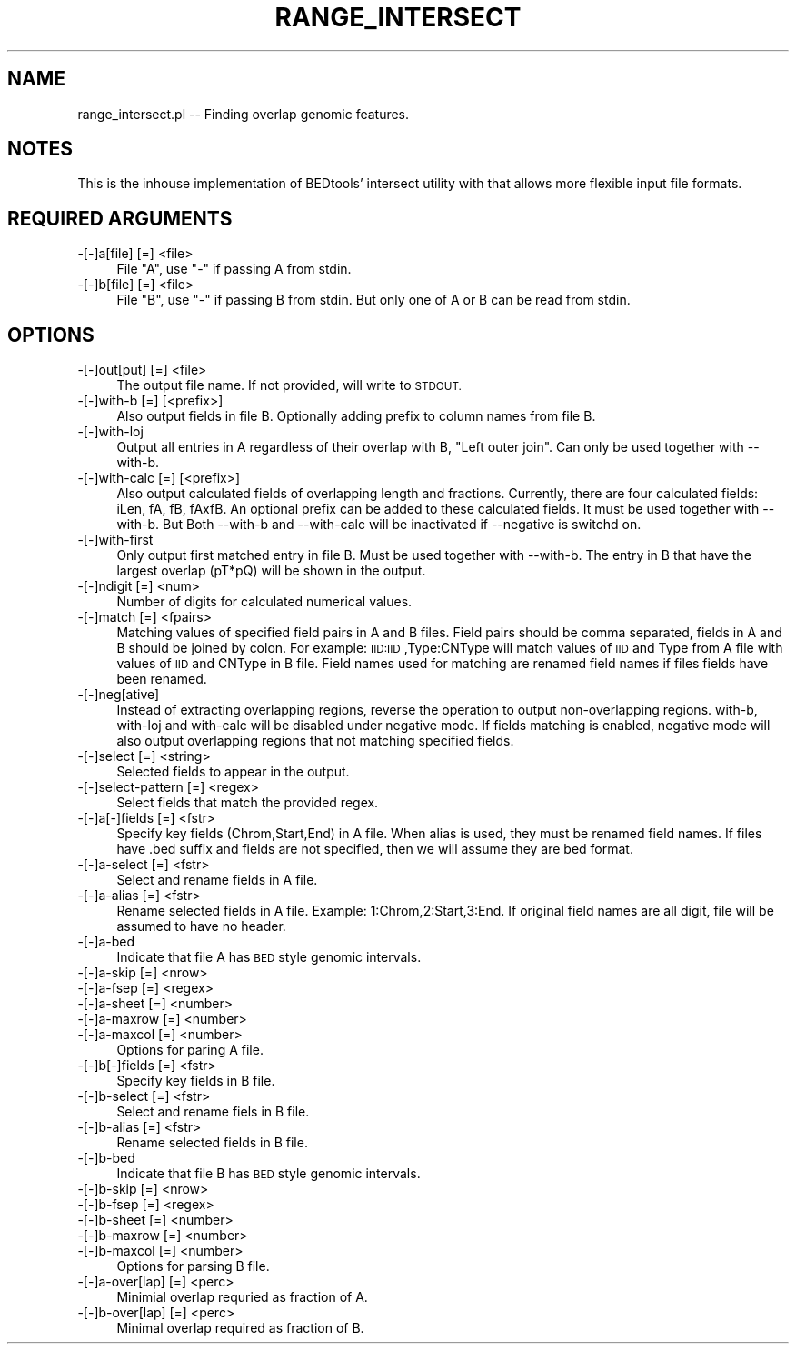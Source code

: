.\" Automatically generated by Pod::Man 4.09 (Pod::Simple 3.35)
.\"
.\" Standard preamble:
.\" ========================================================================
.de Sp \" Vertical space (when we can't use .PP)
.if t .sp .5v
.if n .sp
..
.de Vb \" Begin verbatim text
.ft CW
.nf
.ne \\$1
..
.de Ve \" End verbatim text
.ft R
.fi
..
.\" Set up some character translations and predefined strings.  \*(-- will
.\" give an unbreakable dash, \*(PI will give pi, \*(L" will give a left
.\" double quote, and \*(R" will give a right double quote.  \*(C+ will
.\" give a nicer C++.  Capital omega is used to do unbreakable dashes and
.\" therefore won't be available.  \*(C` and \*(C' expand to `' in nroff,
.\" nothing in troff, for use with C<>.
.tr \(*W-
.ds C+ C\v'-.1v'\h'-1p'\s-2+\h'-1p'+\s0\v'.1v'\h'-1p'
.ie n \{\
.    ds -- \(*W-
.    ds PI pi
.    if (\n(.H=4u)&(1m=24u) .ds -- \(*W\h'-12u'\(*W\h'-12u'-\" diablo 10 pitch
.    if (\n(.H=4u)&(1m=20u) .ds -- \(*W\h'-12u'\(*W\h'-8u'-\"  diablo 12 pitch
.    ds L" ""
.    ds R" ""
.    ds C` ""
.    ds C' ""
'br\}
.el\{\
.    ds -- \|\(em\|
.    ds PI \(*p
.    ds L" ``
.    ds R" ''
.    ds C`
.    ds C'
'br\}
.\"
.\" Escape single quotes in literal strings from groff's Unicode transform.
.ie \n(.g .ds Aq \(aq
.el       .ds Aq '
.\"
.\" If the F register is >0, we'll generate index entries on stderr for
.\" titles (.TH), headers (.SH), subsections (.SS), items (.Ip), and index
.\" entries marked with X<> in POD.  Of course, you'll have to process the
.\" output yourself in some meaningful fashion.
.\"
.\" Avoid warning from groff about undefined register 'F'.
.de IX
..
.if !\nF .nr F 0
.if \nF>0 \{\
.    de IX
.    tm Index:\\$1\t\\n%\t"\\$2"
..
.    if !\nF==2 \{\
.        nr % 0
.        nr F 2
.    \}
.\}
.\"
.\" Accent mark definitions (@(#)ms.acc 1.5 88/02/08 SMI; from UCB 4.2).
.\" Fear.  Run.  Save yourself.  No user-serviceable parts.
.    \" fudge factors for nroff and troff
.if n \{\
.    ds #H 0
.    ds #V .8m
.    ds #F .3m
.    ds #[ \f1
.    ds #] \fP
.\}
.if t \{\
.    ds #H ((1u-(\\\\n(.fu%2u))*.13m)
.    ds #V .6m
.    ds #F 0
.    ds #[ \&
.    ds #] \&
.\}
.    \" simple accents for nroff and troff
.if n \{\
.    ds ' \&
.    ds ` \&
.    ds ^ \&
.    ds , \&
.    ds ~ ~
.    ds /
.\}
.if t \{\
.    ds ' \\k:\h'-(\\n(.wu*8/10-\*(#H)'\'\h"|\\n:u"
.    ds ` \\k:\h'-(\\n(.wu*8/10-\*(#H)'\`\h'|\\n:u'
.    ds ^ \\k:\h'-(\\n(.wu*10/11-\*(#H)'^\h'|\\n:u'
.    ds , \\k:\h'-(\\n(.wu*8/10)',\h'|\\n:u'
.    ds ~ \\k:\h'-(\\n(.wu-\*(#H-.1m)'~\h'|\\n:u'
.    ds / \\k:\h'-(\\n(.wu*8/10-\*(#H)'\z\(sl\h'|\\n:u'
.\}
.    \" troff and (daisy-wheel) nroff accents
.ds : \\k:\h'-(\\n(.wu*8/10-\*(#H+.1m+\*(#F)'\v'-\*(#V'\z.\h'.2m+\*(#F'.\h'|\\n:u'\v'\*(#V'
.ds 8 \h'\*(#H'\(*b\h'-\*(#H'
.ds o \\k:\h'-(\\n(.wu+\w'\(de'u-\*(#H)/2u'\v'-.3n'\*(#[\z\(de\v'.3n'\h'|\\n:u'\*(#]
.ds d- \h'\*(#H'\(pd\h'-\w'~'u'\v'-.25m'\f2\(hy\fP\v'.25m'\h'-\*(#H'
.ds D- D\\k:\h'-\w'D'u'\v'-.11m'\z\(hy\v'.11m'\h'|\\n:u'
.ds th \*(#[\v'.3m'\s+1I\s-1\v'-.3m'\h'-(\w'I'u*2/3)'\s-1o\s+1\*(#]
.ds Th \*(#[\s+2I\s-2\h'-\w'I'u*3/5'\v'-.3m'o\v'.3m'\*(#]
.ds ae a\h'-(\w'a'u*4/10)'e
.ds Ae A\h'-(\w'A'u*4/10)'E
.    \" corrections for vroff
.if v .ds ~ \\k:\h'-(\\n(.wu*9/10-\*(#H)'\s-2\u~\d\s+2\h'|\\n:u'
.if v .ds ^ \\k:\h'-(\\n(.wu*10/11-\*(#H)'\v'-.4m'^\v'.4m'\h'|\\n:u'
.    \" for low resolution devices (crt and lpr)
.if \n(.H>23 .if \n(.V>19 \
\{\
.    ds : e
.    ds 8 ss
.    ds o a
.    ds d- d\h'-1'\(ga
.    ds D- D\h'-1'\(hy
.    ds th \o'bp'
.    ds Th \o'LP'
.    ds ae ae
.    ds Ae AE
.\}
.rm #[ #] #H #V #F C
.\" ========================================================================
.\"
.IX Title "RANGE_INTERSECT 1"
.TH RANGE_INTERSECT 1 "2020-08-07" "perl v5.26.1" "User Contributed Perl Documentation"
.\" For nroff, turn off justification.  Always turn off hyphenation; it makes
.\" way too many mistakes in technical documents.
.if n .ad l
.nh
.SH "NAME"
range_intersect.pl \-\- Finding overlap genomic features.
.SH "NOTES"
.IX Header "NOTES"
This is the inhouse implementation of BEDtools' intersect utility with that allows more flexible 
input file formats.
.SH "REQUIRED ARGUMENTS"
.IX Header "REQUIRED ARGUMENTS"
.IP "\-[\-]a[file] [=] <file>" 4
.IX Item "-[-]a[file] [=] <file>"
File \*(L"A\*(R", use \*(L"\-\*(R" if passing A from stdin.
.IP "\-[\-]b[file] [=] <file>" 4
.IX Item "-[-]b[file] [=] <file>"
File \*(L"B\*(R", use \*(L"\-\*(R" if passing B from stdin. But only one of A or B can be read from stdin.
.SH "OPTIONS"
.IX Header "OPTIONS"
.IP "\-[\-]out[put] [=] <file>" 4
.IX Item "-[-]out[put] [=] <file>"
The output file name. If not provided, will write to \s-1STDOUT.\s0
.IP "\-[\-]with\-b [=] [<prefix>]" 4
.IX Item "-[-]with-b [=] [<prefix>]"
Also output fields in file B. Optionally adding prefix to column names from file B.
.IP "\-[\-]with\-loj" 4
.IX Item "-[-]with-loj"
Output all entries in A regardless of their overlap with B, \*(L"Left outer join\*(R".
Can only be used together with \-\-with\-b.
.IP "\-[\-]with\-calc [=] [<prefix>]" 4
.IX Item "-[-]with-calc [=] [<prefix>]"
Also output calculated fields of overlapping length and fractions.
Currently, there are four calculated fields: iLen, fA, fB, fAxfB. An optional prefix can be added to
these calculated fields. It must be used together with \-\-with\-b. But Both \-\-with\-b and \-\-with\-calc 
will be inactivated if \-\-negative is switchd on.
.IP "\-[\-]with\-first" 4
.IX Item "-[-]with-first"
Only output first matched entry in file B. Must be used together with \-\-with\-b.
The entry in B that have the largest overlap (pT*pQ) will be shown in the output.
.IP "\-[\-]ndigit [=] <num>" 4
.IX Item "-[-]ndigit [=] <num>"
Number of digits for calculated numerical values.
.IP "\-[\-]match [=] <fpairs>" 4
.IX Item "-[-]match [=] <fpairs>"
Matching values of specified field pairs in A and B files. Field pairs should be comma separated,
fields in A and B should be joined by colon. For example: \s-1IID:IID\s0,Type:CNType will match values of 
\&\s-1IID\s0 and Type from A file with values of \s-1IID\s0 and CNType in B file. Field names used for matching
are renamed field names if files fields have been renamed.
.IP "\-[\-]neg[ative]" 4
.IX Item "-[-]neg[ative]"
Instead of extracting overlapping regions, reverse the operation to output non-overlapping regions.
with-b, with-loj and with-calc will be disabled under negative mode. If fields matching is enabled,
negative mode will also output overlapping regions that not matching specified fields.
.IP "\-[\-]select [=] <string>" 4
.IX Item "-[-]select [=] <string>"
Selected fields to appear in the output.
.IP "\-[\-]select\-pattern [=] <regex>" 4
.IX Item "-[-]select-pattern [=] <regex>"
Select fields that match the provided regex.
.IP "\-[\-]a[\-]fields [=] <fstr>" 4
.IX Item "-[-]a[-]fields [=] <fstr>"
Specify key fields (Chrom,Start,End) in A file. When alias is used, they must be renamed field names.
If files have .bed suffix and fields are not specified, then we will assume they are bed format.
.IP "\-[\-]a\-select [=] <fstr>" 4
.IX Item "-[-]a-select [=] <fstr>"
Select and rename fields in A file.
.IP "\-[\-]a\-alias [=] <fstr>" 4
.IX Item "-[-]a-alias [=] <fstr>"
Rename selected fields in A file. Example: 1:Chrom,2:Start,3:End.
If original field names are all digit, file will be assumed to have no header.
.IP "\-[\-]a\-bed" 4
.IX Item "-[-]a-bed"
Indicate that file A has \s-1BED\s0 style genomic intervals.
.IP "\-[\-]a\-skip [=] <nrow>" 4
.IX Item "-[-]a-skip [=] <nrow>"
.PD 0
.IP "\-[\-]a\-fsep [=] <regex>" 4
.IX Item "-[-]a-fsep [=] <regex>"
.IP "\-[\-]a\-sheet [=] <number>" 4
.IX Item "-[-]a-sheet [=] <number>"
.IP "\-[\-]a\-maxrow [=] <number>" 4
.IX Item "-[-]a-maxrow [=] <number>"
.IP "\-[\-]a\-maxcol [=] <number>" 4
.IX Item "-[-]a-maxcol [=] <number>"
.PD
Options for paring A file.
.IP "\-[\-]b[\-]fields [=] <fstr>" 4
.IX Item "-[-]b[-]fields [=] <fstr>"
Specify key fields in B file.
.IP "\-[\-]b\-select [=] <fstr>" 4
.IX Item "-[-]b-select [=] <fstr>"
Select and rename fiels in B file.
.IP "\-[\-]b\-alias [=] <fstr>" 4
.IX Item "-[-]b-alias [=] <fstr>"
Rename selected fields in B file.
.IP "\-[\-]b\-bed" 4
.IX Item "-[-]b-bed"
Indicate that file B has \s-1BED\s0 style genomic intervals.
.IP "\-[\-]b\-skip [=] <nrow>" 4
.IX Item "-[-]b-skip [=] <nrow>"
.PD 0
.IP "\-[\-]b\-fsep [=] <regex>" 4
.IX Item "-[-]b-fsep [=] <regex>"
.IP "\-[\-]b\-sheet [=] <number>" 4
.IX Item "-[-]b-sheet [=] <number>"
.IP "\-[\-]b\-maxrow [=] <number>" 4
.IX Item "-[-]b-maxrow [=] <number>"
.IP "\-[\-]b\-maxcol [=] <number>" 4
.IX Item "-[-]b-maxcol [=] <number>"
.PD
Options for parsing B file.
.IP "\-[\-]a\-over[lap] [=] <perc>" 4
.IX Item "-[-]a-over[lap] [=] <perc>"
Minimial overlap requried as fraction of A.
.IP "\-[\-]b\-over[lap] [=] <perc>" 4
.IX Item "-[-]b-over[lap] [=] <perc>"
Minimal overlap required as fraction of B.
